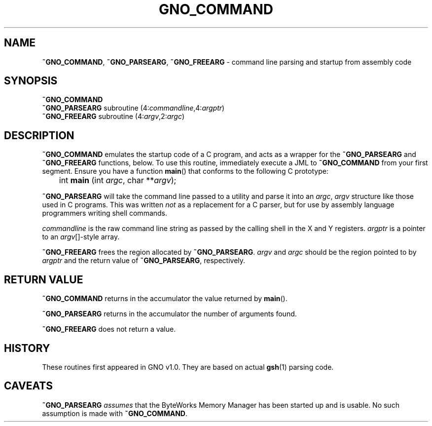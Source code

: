 .\"
.\" $Id: parsearg.3,v 1.1 1997/02/27 07:32:24 gdr Exp $
.\"
.TH GNO_COMMAND 3 "27 January 1997" GNO "Library Routines"
.SH NAME
.BR ~GNO_COMMAND ,
.BR ~GNO_PARSEARG ,
.BR ~GNO_FREEARG
\- command line parsing and startup from assembly code
.SH SYNOPSIS
.BR ~GNO_COMMAND
.br
.BR ~GNO_PARSEARG 
subroutine (4:\fIcommandline\fR,4:\fIargptr\fR)
.br
.BR ~GNO_FREEARG 
subroutine (4:\fIargv\fR,2:\fIargc\fR)
.SH DESCRIPTION
.BR ~GNO_COMMAND
emulates the startup code of a C program, and acts as a wrapper for the
.BR ~GNO_PARSEARG
and 
.BR ~GNO_FREEARG
functions, below.  To use this routine, immediately execute a JML to
.BR ~GNO_COMMAND
from your first segment.  Ensure you have a function
.BR main ()
that conforms to the following C prototype:
.nf

	int \fBmain\fR (int \fIargc\fR, char **\fIargv\fR);
.fi
.LP
.BR ~GNO_PARSEARG
will take the command line passed to a utility and parse it into an
.IR argc ,
.IR argv
structure like those used in C programs.  This was written
.IR not
as a replacement for a C parser, but for use by assembly language
programmers writing shell commands.
.LP
.IR commandline
is the raw command line string as passed by the calling shell in the
X and Y registers.
.IR argptr
is a pointer to an
.IR argv []-style
array.
.LP
.BR ~GNO_FREEARG
frees the region allocated by
.BR ~GNO_PARSEARG .
.IR argv
and
.IR argc
should be the region pointed to by
.IR argptr 
and the return value of
.BR ~GNO_PARSEARG ,
respectively.
.SH RETURN VALUE
.BR ~GNO_COMMAND
returns in the accumulator the value returned by
.BR main ().
.LP
.BR ~GNO_PARSEARG
returns in the accumulator the number of arguments found.
.LP
.BR ~GNO_FREEARG
does not return a value.
.SH HISTORY
These routines first appeared in GNO v1.0.  They are based on actual
.BR gsh (1)
parsing code.
.SH CAVEATS
.BR ~GNO_PARSEARG
.IR assumes
that the ByteWorks Memory Manager has been started up and is usable.
No such assumption is made with
.BR ~GNO_COMMAND .
